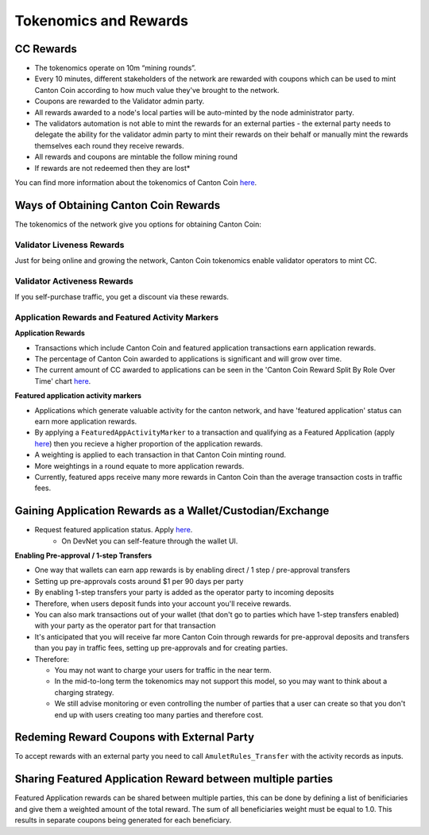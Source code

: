 ..
   Copyright (c) 2024 Digital Asset (Switzerland) GmbH and/or its affiliates. All rights reserved.
..
   SPDX-License-Identifier: Apache-2.0

.. #TODO: copy of https://raw.githubusercontent.com/hyperledger-labs/splice/3c0770e648b21a48ef8dde202ef27065592f9422/docs/src/deployment/traffic.rst

.. _tokenomics-and-rewards:

Tokenomics and Rewards
======================

CC Rewards
----------
* The tokenomics operate on 10m “mining rounds”.
* Every 10 minutes, different stakeholders of the network are rewarded with coupons which can be used to mint Canton Coin according to how much value they've brought to the network.
* Coupons are rewarded to the Validator admin party.
* All rewards awarded to a node's local parties will be auto-minted by the node administrator party.
* The validators automation is not able to mint the rewards for an external parties - the external party needs to delegate the ability for the validator
  admin party to mint their rewards on their behalf or manually mint the rewards themselves each round they receive rewards.
* All rewards and coupons are mintable the follow mining round
* If rewards are not redeemed then they are lost*

You can find more information about the tokenomics of Canton Coin `here <https://docs.dev.sync.global/overview/overview.html#tokenomics>`_.

Ways of Obtaining Canton Coin Rewards
-------------------------------------
The tokenomics of the network give you options for obtaining Canton Coin:

Validator Liveness Rewards
^^^^^^^^^^^^^^^^^^^^^^^^^^
Just for being online and growing the network, Canton Coin tokenomics enable validator operators to mint CC.

Validator Activeness Rewards
^^^^^^^^^^^^^^^^^^^^^^^^^^^^
If you self-purchase traffic, you get a discount via these rewards.

Application Rewards and Featured Activity Markers
^^^^^^^^^^^^^^^^^^^^^^^^^^^^^^^^^^^^^^^^^^^^^^^^^

.. After the imminent CIP, Canton Coin transactions won't earn app rewards, just featured apps. See the below:
.. Transactions will only receive a weighting for featured app rewards where:
.. An approved featured app party is marked as the provider of a CC transfer or
.. A featured app marker contains an approved featured app party

**Application Rewards**

* Transactions which include Canton Coin and featured application transactions earn application rewards.
* The percentage of Canton Coin awarded to applications is significant and will grow over time.
* The current amount of CC awarded to applications can be seen in the 'Canton Coin Reward Split By Role Over Time' chart `here <https://canton.thetie.io/>`__.

**Featured application activity markers**

* Applications which generate valuable activity for the canton network, and have 'featured application' status can earn more application rewards.
* By applying a ``FeaturedAppActivityMarker`` to a transaction and qualifying as a Featured Application (apply `here <https://sync.global/featured-app-request/>`__) then you recieve a higher proportion of the application rewards.
* A weighting is applied to each transaction in that Canton Coin minting round.
* More weightings in a round equate to more application rewards.
* Currently, featured apps receive many more rewards in Canton Coin than the average transaction costs in traffic fees.

Gaining Application Rewards as a Wallet/Custodian/Exchange
----------------------------------------------------------
* Request featured application status. Apply `here <https://sync.global/featured-app-request/>`__.
    * On DevNet you can self-feature through the wallet UI.

**Enabling Pre-approval / 1-step Transfers**

* One way that wallets can earn app rewards is by enabling direct / 1 step / pre-approval transfers
* Setting up pre-approvals costs around $1 per 90 days per party
* By enabling 1-step transfers your party is added as the operator party to incoming deposits
* Therefore, when users deposit funds into your account you'll receive rewards.
* You can also mark transactions out of your wallet (that don't go to parties which have 1-step transfers enabled) with your party as the operator part for that transaction
* It's anticipated that you will receive far more Canton Coin through rewards for pre-approval deposits and transfers than you pay in traffic fees, setting up pre-approvals and for creating parties.
* Therefore:

  * You may not want to charge your users for traffic in the near term.
  * In the mid-to-long term the tokenomics may not support this model, so you may want to think about a charging strategy.
  * We still advise monitoring or even controlling the number of parties that a user can create so that you don't end up with users creating too many parties and therefore cost.

.. todo add a code example for adding app markers once we have this in the wallet SDK

Redeming Reward Coupons with External Party
-------------------------------------------
To accept rewards with an external party you need to call ``AmuletRules_Transfer`` with the activity records as inputs.

.. todo add code example once we have this in the wallet SDK

Sharing Featured Application Reward between multiple parties
------------------------------------------------------------
Featured Application rewards can be shared between multiple parties, this can be done by defining a list of benificiaries
and give them a weighted amount of the total reward. The sum of all beneficiaries weight must be equal to 1.0. This results
in separate coupons being generated for each beneficiary.

.. todo add code example once we have this in the wallet SDK

